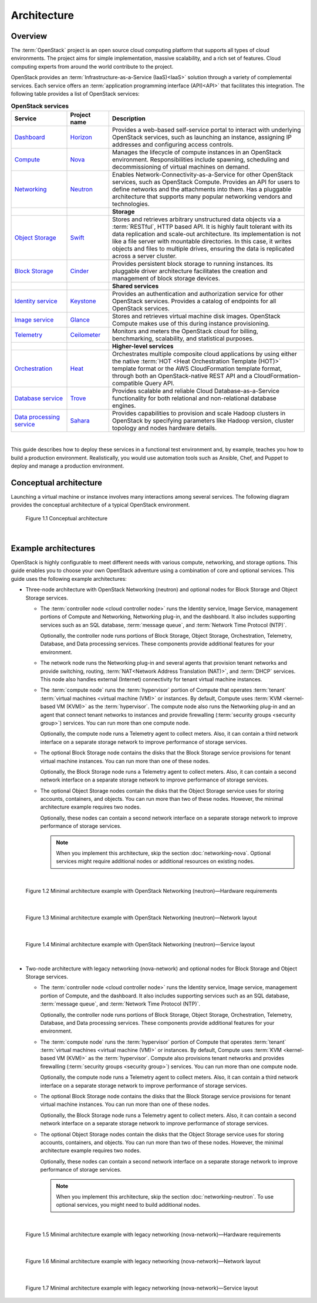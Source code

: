 ============
Architecture
============

Overview
~~~~~~~~

The :term:`OpenStack` project is an open source cloud computing platform that
supports all types of cloud environments. The project aims for simple
implementation, massive scalability, and a rich set of features. Cloud
computing experts from around the world contribute to the project.

OpenStack provides an :term:`Infrastructure-as-a-Service (IaaS)<IaaS>` solution
through a variety of complemental services. Each service offers an
:term:`application programming interface (API)<API>` that facilitates this
integration. The following table provides a list of OpenStack services:

.. list-table:: **OpenStack services**
   :widths: 20 15 70
   :header-rows: 1

   * - Service
     - Project name
     - Description
   * - `Dashboard <http://www.openstack.org/software/openstack-dashboard/>`_
     - `Horizon <http://docs.openstack.org/developer/horizon/>`_
     - Provides a web-based self-service portal
       to interact with underlying OpenStack services,
       such as launching an instance, assigning IP
       addresses and configuring access controls.
   * - `Compute <http://www.openstack.org/software/openstack-compute/>`_
     - `Nova <http://docs.openstack.org/developer/nova/>`_
     - Manages the lifecycle of compute instances in an
       OpenStack environment. Responsibilities include
       spawning, scheduling and decommissioning of virtual
       machines on demand.
   * - `Networking <http://www.openstack.org/software/openstack-networking/>`_
     - `Neutron <http://docs.openstack.org/developer/neutron/>`_
     - Enables Network-Connectivity-as-a-Service for
       other OpenStack services, such as OpenStack Compute.
       Provides an API for users to define networks and the
       attachments into them. Has a pluggable architecture
       that supports many popular networking vendors and
       technologies.
   * -
     -
     - **Storage**
   * - `Object Storage <http://www.openstack.org/software/openstack-storage/>`_
     - `Swift <http://docs.openstack.org/developer/swift/>`_
     - Stores and retrieves arbitrary unstructured
       data objects via a :term:`RESTful`, HTTP based API.
       It is highly fault tolerant with its data replication and
       scale-out architecture. Its implementation is not like a
       file server with mountable directories. In this case,
       it writes objects and files to multiple drives, ensuring the
       data is replicated across a server cluster.
   * - `Block Storage <http://www.openstack.org/software/openstack-storage/>`_
     - `Cinder <http://docs.openstack.org/developer/cinder/>`_
     - Provides persistent block storage to running instances. Its pluggable
       driver architecture facilitates the creation and management of
       block storage devices.
   * -
     -
     - **Shared services**
   * - `Identity service <http://www.openstack.org/software/openstack-shared-services/>`_
     - `Keystone <http://docs.openstack.org/developer/keystone/>`_
     - Provides an authentication and authorization service
       for other OpenStack services. Provides a catalog of endpoints
       for all OpenStack services.
   * - `Image service <http://www.openstack.org/software/openstack-shared-services/>`_
     - `Glance <http://docs.openstack.org/developer/glance/>`_
     - Stores and retrieves virtual machine disk images.
       OpenStack Compute makes use of this during instance
       provisioning.
   * - `Telemetry <http://www.openstack.org/software/openstack-shared-services/>`_
     - `Ceilometer <http://docs.openstack.org/developer/ceilometer/>`_
     - Monitors and meters the OpenStack cloud for billing, benchmarking,
       scalability, and statistical purposes.
   * -
     -
     - **Higher-level services**
   * - `Orchestration <http://www.openstack.org/software/openstack-shared-services/>`_
     - `Heat <http://docs.openstack.org/developer/heat/>`_
     - Orchestrates multiple composite cloud applications by using
       either the native :term:`HOT <Heat Orchestration Template (HOT)>` template
       format or the AWS CloudFormation template format, through both an
       OpenStack-native REST API and a CloudFormation-compatible
       Query API.
   * - `Database service <http://www.openstack.org/software/openstack-shared-services/>`_
     - `Trove <http://docs.openstack.org/developer/trove/>`_
     - Provides scalable and reliable Cloud Database-as-a-Service
       functionality for both relational and non-relational database
       engines.
   * - `Data processing service
       <http://www.openstack.org/software/openstack-shared-services/>`_
     - `Sahara <http://docs.openstack.org/developer/sahara/>`_
     - Provides capabilities to provision and scale Hadoop clusters in OpenStack by
       specifying parameters like Hadoop version, cluster topology and nodes hardware
       details.

|

This guide describes how to deploy these services in a functional test
environment and, by example, teaches you how to build a production
environment. Realistically, you would use automation tools such as
Ansible, Chef, and Puppet to deploy and manage a production environment.

.. _overview-conceptual-architecture:

Conceptual architecture
~~~~~~~~~~~~~~~~~~~~~~~

Launching a virtual machine or instance involves many interactions among
several services. The following diagram provides the conceptual
architecture of a typical OpenStack environment.

.. figure:: figures/openstack_kilo_conceptual_arch.png
   :alt: Conceptual view of OpenStack Kilo architecture
   :width: 7in
   :height: 7in

   Figure 1.1 Conceptual architecture

|

.. _overview-example-architectures:

Example architectures
~~~~~~~~~~~~~~~~~~~~~

OpenStack is highly configurable to meet different needs with various
compute, networking, and storage options. This guide enables you to
choose your own OpenStack adventure using a combination of core and
optional services. This guide uses the following example architectures:

-  Three-node architecture with OpenStack Networking (neutron) and
   optional nodes for Block Storage and Object Storage services.

   -  The :term:`controller node <cloud controller node>` runs the
      Identity service, Image Service, management portions of Compute
      and Networking, Networking plug-in, and the dashboard. It also
      includes supporting services such as an SQL database,
      :term:`message queue`, and :term:`Network Time Protocol (NTP)`.

      Optionally, the controller node runs portions of Block Storage,
      Object Storage, Orchestration, Telemetry, Database, and Data
      processing services. These components provide additional features
      for your environment.

   -  The network node runs the Networking plug-in and several agents
      that provision tenant networks and provide switching, routing,
      :term:`NAT<Network Address Translation (NAT)>`, and
      :term:`DHCP` services. This node also handles external (Internet)
      connectivity for tenant virtual machine instances.

   -  The :term:`compute node` runs the :term:`hypervisor` portion of
      Compute that operates :term:`tenant`
      :term:`virtual machines <virtual machine (VM)>` or instances. By
      default, Compute uses :term:`KVM <kernel-based VM (KVM)>` as the
      :term:`hypervisor`. The compute node also runs the Networking
      plug-in and an agent that connect tenant networks to instances and
      provide firewalling (:term:`security groups <security group>`)
      services. You can run more than one compute node.

      Optionally, the compute node runs a Telemetry agent to collect
      meters. Also, it can contain a third network interface on a
      separate storage network to improve performance of storage
      services.

   -  The optional Block Storage node contains the disks that the Block
      Storage service provisions for tenant virtual machine instances.
      You can run more than one of these nodes.

      Optionally, the Block Storage node runs a Telemetry agent to
      collect meters. Also, it can contain a second network interface on
      a separate storage network to improve performance of storage
      services.

   -  The optional Object Storage nodes contain the disks that the
      Object Storage service uses for storing accounts, containers, and
      objects. You can run more than two of these nodes. However, the
      minimal architecture example requires two nodes.

      Optionally, these nodes can contain a second network interface on
      a separate storage network to improve performance of storage
      services.

      .. note::
         When you implement this architecture, skip the section
         :doc:`networking-nova`. Optional services might require
         additional nodes or additional resources on existing nodes.

|

.. _figure-neutron-network-hw:

.. figure:: figures/installguidearch-neutron-hw.png
   :alt: Minimal architecture example with OpenStack Networking
         (neutron)—Hardware requirements

   Figure 1.2 Minimal architecture example with OpenStack Networking
   (neutron)—Hardware requirements

|

.. _figure-neutron-networks:

.. figure:: figures/installguidearch-neutron-networks.png
   :alt: Minimal architecture example with OpenStack Networking
         (neutron)—Network layout

   Figure 1.3 Minimal architecture example with OpenStack Networking
   (neutron)—Network layout

|

.. figure:: figures/installguidearch-neutron-services.png
   :alt: Minimal architecture example with OpenStack Networking
         (neutron)—Service layout

   Figure 1.4 Minimal architecture example with OpenStack Networking
   (neutron)—Service layout

|

-  Two-node architecture with legacy networking (nova-network) and
   optional nodes for Block Storage and Object Storage services.

   -  The :term:`controller node <cloud controller node>` runs the
      Identity service, Image service, management portion of Compute,
      and the dashboard. It also includes supporting services such as an
      SQL database, :term:`message queue`, and :term:`Network Time
      Protocol (NTP)`.

      Optionally, the controller node runs portions of Block Storage,
      Object Storage, Orchestration, Telemetry, Database, and Data
      processing services. These components provide additional features
      for your environment.

   -  The :term:`compute node` runs the :term:`hypervisor` portion of
      Compute that operates :term:`tenant` :term:`virtual machines
      <virtual machine (VM)>` or instances. By default, Compute uses
      :term:`KVM <kernel-based VM (KVM)>` as the :term:`hypervisor`.
      Compute also provisions tenant networks and provides firewalling
      (:term:`security groups <security group>`) services. You can run
      more than one compute node.

      Optionally, the compute node runs a Telemetry agent to collect
      meters. Also, it can contain a third network interface on a
      separate storage network to improve performance of storage
      services.

   -  The optional Block Storage node contains the disks that the Block
      Storage service provisions for tenant virtual machine instances.
      You can run more than one of these nodes.

      Optionally, the Block Storage node runs a Telemetry agent to
      collect meters. Also, it can contain a second network interface on
      a separate storage network to improve performance of storage
      services.

   -  The optional Object Storage nodes contain the disks that the
      Object Storage service uses for storing accounts, containers, and
      objects. You can run more than two of these nodes. However, the
      minimal architecture example requires two nodes.

      Optionally, these nodes can contain a second network interface on
      a separate storage network to improve performance of storage
      services.

      .. note::

         When you implement this architecture, skip the section
         :doc:`networking-neutron`. To use optional services, you might need to
         build additional nodes.

|

.. _figure-legacy-network-hw:

.. figure:: figures/installguidearch-nova-hw.png
   :alt: Minimal architecture example with legacy networking
         (nova-network)—Hardware requirements

   Figure 1.5 Minimal architecture example with legacy networking
   (nova-network)—Hardware requirements

|

.. _figure-nova-networks:

.. figure:: figures/installguidearch-nova-networks.png
   :alt: Minimal architecture example with legacy networking
         (nova-network)—Network layout

   Figure 1.6 Minimal architecture example with legacy networking
   (nova-network)—Network layout

|

.. figure:: figures/installguidearch-nova-services.png
   :alt: Minimal architecture example with legacy networking
         (nova-network)—Service layout

   Figure 1.7 Minimal architecture example with legacy networking
   (nova-network)—Service layout
